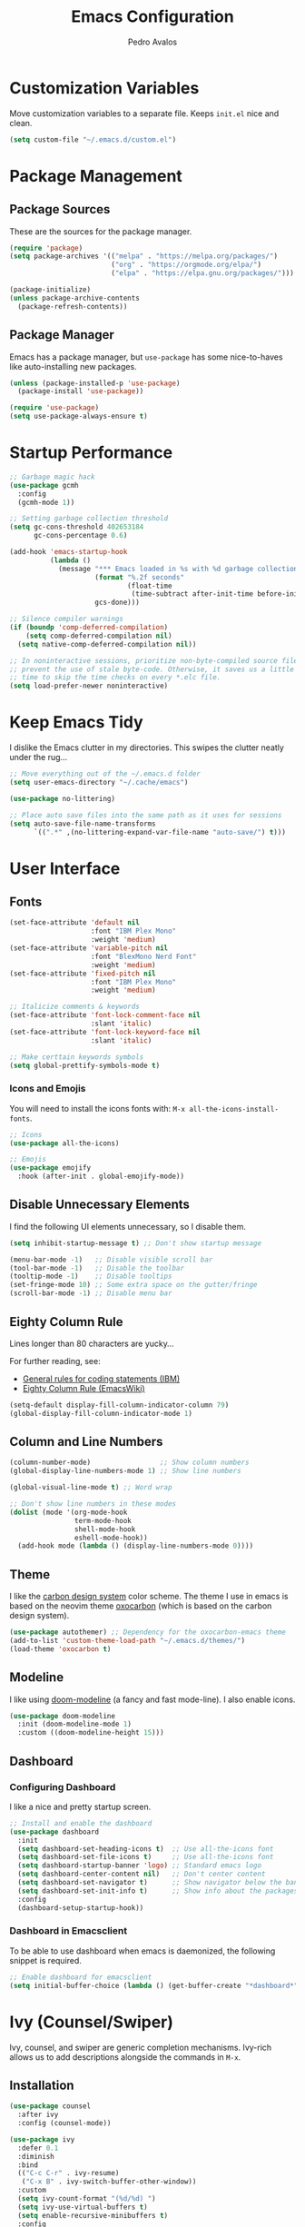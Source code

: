 #+TITLE: Emacs Configuration
#+AUTHOR: Pedro Avalos
#+DESCRIPTION: My literate Emacs configuration

* Customization Variables

Move customization variables to a separate file. Keeps ~init.el~ nice and clean.

#+BEGIN_SRC emacs-lisp
  (setq custom-file "~/.emacs.d/custom.el")
#+END_SRC

* Package Management

** Package Sources

These are the sources for the package manager.

#+BEGIN_SRC emacs-lisp
  (require 'package)
  (setq package-archives '(("melpa" . "https://melpa.org/packages/")
                           ("org" . "https://orgmode.org/elpa/")
                           ("elpa" . "https://elpa.gnu.org/packages/")))

  (package-initialize)
  (unless package-archive-contents
    (package-refresh-contents))
#+END_SRC

** Package Manager

Emacs has a package manager, but ~use-package~ has some nice-to-haves like
auto-installing new packages.

#+BEGIN_SRC emacs-lisp
  (unless (package-installed-p 'use-package)
    (package-install 'use-package))

  (require 'use-package)
  (setq use-package-always-ensure t)
#+END_SRC

* Startup Performance

#+BEGIN_SRC emacs-lisp
  ;; Garbage magic hack
  (use-package gcmh
    :config
    (gcmh-mode 1))

  ;; Setting garbage collection threshold
  (setq gc-cons-threshold 402653184
        gc-cons-percentage 0.6)

  (add-hook 'emacs-startup-hook
            (lambda ()
              (message "*** Emacs loaded in %s with %d garbage collections."
                       (format "%.2f seconds"
                               (float-time
                                (time-subtract after-init-time before-init-time)))
                       gcs-done)))

  ;; Silence compiler warnings
  (if (boundp 'comp-deferred-compilation)
      (setq comp-deferred-compilation nil)
    (setq native-comp-deferred-compilation nil))

  ;; In noninteractive sessions, prioritize non-byte-compiled source files to
  ;; prevent the use of stale byte-code. Otherwise, it saves us a little IO
  ;; time to skip the time checks on every *.elc file.
  (setq load-prefer-newer noninteractive)
#+END_SRC


* Keep Emacs Tidy

I dislike the Emacs clutter in my directories. This swipes the clutter neatly
under the rug...

#+BEGIN_SRC emacs-lisp
  ;; Move everything out of the ~/.emacs.d folder
  (setq user-emacs-directory "~/.cache/emacs")

  (use-package no-littering)

  ;; Place auto save files into the same path as it uses for sessions
  (setq auto-save-file-name-transforms
        `((".*" ,(no-littering-expand-var-file-name "auto-save/") t)))
#+END_SRC

* User Interface

** Fonts

#+BEGIN_SRC emacs-lisp
  (set-face-attribute 'default nil
                      :font "IBM Plex Mono"
                      :weight 'medium)
  (set-face-attribute 'variable-pitch nil
                      :font "BlexMono Nerd Font"
                      :weight 'medium)
  (set-face-attribute 'fixed-pitch nil
                      :font "IBM Plex Mono"
                      :weight 'medium)

  ;; Italicize comments & keywords
  (set-face-attribute 'font-lock-comment-face nil
                      :slant 'italic)
  (set-face-attribute 'font-lock-keyword-face nil
                      :slant 'italic)

  ;; Make certtain keywords symbols
  (setq global-prettify-symbols-mode t)
#+END_SRC

*** Icons and Emojis

You will need to install the icons fonts with: ~M-x all-the-icons-install-fonts~.

#+BEGIN_SrC emacs-lisp
  ;; Icons
  (use-package all-the-icons)

  ;; Emojis
  (use-package emojify
    :hook (after-init . global-emojify-mode))
#+END_SRC

** Disable Unnecessary Elements

I find the following UI elements unnecessary, so I disable them.

#+BEGIN_SRC emacs-lisp
  (setq inhibit-startup-message t) ;; Don't show startup message

  (menu-bar-mode -1)   ;; Disable visible scroll bar
  (tool-bar-mode -1)   ;; Disable the toolbar
  (tooltip-mode -1)    ;; Disable tooltips
  (set-fringe-mode 10) ;; Some extra space on the gutter/fringe
  (scroll-bar-mode -1) ;; Disable menu bar
#+END_SRC

** Eighty Column Rule

Lines longer than 80 characters are yucky...

For further reading, see:

+ [[https://www.ibm.com/docs/en/zos/2.3.0?topic=statements-general-rules-coding][General rules for coding statements (IBM)]]
+ [[https://www.emacswiki.org/emacs/EightyColumnRule][Eighty Column Rule (EmacsWiki)]]

#+BEGIN_SRC emacs-lisp
  (setq-default display-fill-column-indicator-column 79)
  (global-display-fill-column-indicator-mode 1)
#+END_SRC

** Column and Line Numbers

#+BEGIN_SRC emacs-lisp
  (column-number-mode)                 ;; Show column numbers
  (global-display-line-numbers-mode 1) ;; Show line numbers

  (global-visual-line-mode t) ;; Word wrap

  ;; Don't show line numbers in these modes
  (dolist (mode '(org-mode-hook
                  term-mode-hook
                  shell-mode-hook
                  eshell-mode-hook))
    (add-hook mode (lambda () (display-line-numbers-mode 0))))
#+END_SRC

** Theme

I like the [[https://carbondesignsystem.com/guidelines/color/usage/][carbon design system]] color scheme. The theme I use in emacs is based
on the neovim theme [[https://github.com/nyoom-engineering/oxocarbon.nvim][oxocarbon]] (which is based on the carbon design system).

#+BEGIN_SRC emacs-lisp
  (use-package autothemer) ;; Dependency for the oxocarbon-emacs theme
  (add-to-list 'custom-theme-load-path "~/.emacs.d/themes/")
  (load-theme 'oxocarbon t)
#+END_SRC

** Modeline

I like using [[https://github.com/seagle0128/doom-modeline][doom-modeline]] (a fancy and fast mode-line). I also enable icons.

#+BEGIN_SRC emacs-lisp
  (use-package doom-modeline
    :init (doom-modeline-mode 1)
    :custom ((doom-modeline-height 15)))
#+END_SRC

** Dashboard

*** Configuring Dashboard

I like a nice and pretty startup screen.

#+BEGIN_SRC emacs-lisp
  ;; Install and enable the dashboard
  (use-package dashboard
    :init
    (setq dashboard-set-heading-icons t)  ;; Use all-the-icons font
    (setq dashboard-set-file-icons t)     ;; Use all-the-icons font
    (setq dashboard-startup-banner 'logo) ;; Standard emacs logo
    (setq dashboard-center-content nil)   ;; Don't center content
    (setq dashboard-set-navigator t)      ;; Show navigator below the banner
    (setq dashboard-set-init-info t)      ;; Show info about the packages and init time
    :config
    (dashboard-setup-startup-hook))

#+END_SRC

*** Dashboard in Emacsclient

To be able to use dashboard when emacs is daemonized, the following snippet
is required.

#+BEGIN_SRC emacs-lisp
  ;; Enable dashboard for emacsclient
  (setq initial-buffer-choice (lambda () (get-buffer-create "*dashboard*")))
#+END_SRC

* Ivy (Counsel/Swiper)

Ivy, counsel, and swiper are generic completion mechanisms. Ivy-rich allows us
to add descriptions alongside the commands in ~M-x~.

** Installation

#+BEGIN_SRC emacs-lisp
  (use-package counsel
    :after ivy
    :config (counsel-mode))

  (use-package ivy
    :defer 0.1
    :diminish
    :bind
    (("C-c C-r" . ivy-resume)
     ("C-x B" . ivy-switch-buffer-other-window))
    :custom
    (setq ivy-count-format "(%d/%d) ")
    (setq ivy-use-virtual-buffers t)
    (setq enable-recursive-minibuffers t)
    :config
    (ivy-mode))

  (use-package ivy-rich
    :after ivy
    :custom
    (ivy-virtual-abbreviate 'full
                            ivy-rich-switch-buffer-align-virtual-buffer t
                            ivy-rich-path-style 'abbrev)
    :config
    (ivy-set-display-transformer 'ivy-switch-buffer
                                 'ivy-rich-switch-buffer-transformer)
    (ivy-rich-mode 1))

  (use-package swiper
    :after ivy
    :bind (("C-s" . swiper)
           ("C-r" . swiper)))
#+END_SRC

** Improve Searching

Removes the ~^~ in prompts. The default string means that searches will match
the start of the string. I want to be able to search without knowing the start.

#+BEGIN_SRC emacs-lisp
  (setq ivy-initial-inputs-alist nil)
#+END_SRC

** Search History

The smex package allows ~M-x~ to remember our history.

#+BEGIN_SRC emacs-lisp
  (use-package smex)
  (smex-initialize)
#+END_SRC

** Ivy-posframe

#+BEGIN_SRC emacs-lisp
  (use-package ivy-posframe
    :init
    (setq ivy-posframe-display-functions-alist
          '((swiper . ivy-posframe-display-at-point)
            (complete-symbol . ivy-posframe-display-at-point)
            (counsel-M-x . ivy-display-function-fallback)
            (counsel-esh-history . ivy-posframe-display-at-window-center)
            (counsel-describe-function . ivy-display-funciton-fallback)
            (counsel-describe-variable . ivy-display-function-fallback)
            (counsel-find-file . ivy-display-function-fallback)
            (counsel-recentf . ivy-display-function-fallback)
            (dmenu . ivy-posframe-display-at-fram-top-center)
            (nil . ivy-posframe-display))
          ivy-posframe-height-alist
          '((swiper . 20)
            (dmenu . 20)
            (t . 10)))
    :config
    (ivy-posframe-mode 1 ))
#+END_SRC

* LSP

Language Server Protocol.

#+BEGIN_SRC emacs-lisp
  (use-package lsp-mode
    :init
    ;; set prefix for lsp-command-keymap
    (setq lsp-keymap-prefix "C-c l")
    :hook (
           (python-mode . lsp)
           (lsp-mode . lsp-enable-which-key-integration))
    :commands lsp)

  (use-package lsp-ui :commands lsp-ui-mode)
  (use-package lsp-ivy :commands lsp-ivy-workspace-symbol)
  (use-package lsp-treemacs :commands lsp-treemacs-errors-list)
  (use-package dap-mode)

  (use-package which-key
    :config
    (which-key-mode))
#+END_SRC

** C/C++

#+BEGIN_SRC emacs-lisp
  (add-hook 'c-mode-hook 'lsp)
  (add-hook 'c++-mode-hook 'lsp)

  (setq gc-cons-threshold (* 100 1024 1024)
        read-process-output-max (* 1024 1024)
        treemacs-space-between-root-nodes nil)
#+END_SRC

* Keybindings

** Zoom

Use ~CTRL~ plus ~=~ or ~-~ for controlling zoom level. Additionally, use ~CTRL~
plus mouse wheel.

#+BEGIN_SRC emacs-lisp
  ;; Zoom control
  (global-set-key (kbd "C-=") 'text-scale-increase)
  (global-set-key (kbd "C--") 'text-scale-decrease)
  (global-set-key (kbd "<C-wheel-up>") 'text-scale-increase)
  (global-set-key (kbd "<C-wheel-down>") 'text-scale-decrease)
#+END_SRC

** Evil Mode

I prefer vim keybindings, sorry not sorry.

#+BEGIN_SRC emacs-lisp
  ;; Set up evil mode
  (use-package evil
    :init ;; Tweak evil before loading it
    (setq evil-want-keybinding nil)
    (setq evil-vsplit-window-right t)
    (setq evil-split-window-below t)
    (evil-mode t))

  ;; Add evil keybindings to more modes
  (use-package evil-collection
    :after evil
    :config
    (setq evil-collection-mode-list '(dashboard dired ibuffer))
    (evil-collection-init))

  ;; Evil mode tutorial
  (use-package evil-tutor)
#+END_SRC

** General Keybindings

General helps set keybindings. Install it with evil mode.
Use ~SPC~ as the prefix key.

#+BEGIN_SRC emacs-lisp
  (use-package general
    :config
    (general-evil-setup t))

  (nvmap :keymaps 'override :prefix "SPC"
    "SPC" '(counsel-M-x :which-key "M-x")
    "c c" '(compile :which-key "Compile")
    "c C" '(recompile :which-key "Recompile")
    "h r r" '((lambda () (interactive) (load-file "~/.emacs.d/init.el")) :which-key "Reload emacs config")
    "t t" '(toggle-truncate-lines :which-key "Toggle truncate lines"))

  (nvmap :keymaps 'override :prefix "SPC"
    "m *" '(org-ctrl-c-star :which-key "Org-ctrl-c-star")
    "m +" '(org-ctrl-c-minus :which-key "Org-ctrl-c-minus")
    "m ." '(counsel-org-goto :which-key "Counsel org goto")
    "m e" '(org-export-dispatch :which-key "Org export dispatch")
    "m f" '(org-footnote-new :which-key "Org footnote new")
    "m h" '(org-toggle-heading :which-key "Org toggle heading")
    "m i" '(org-toggle-item :which-key "Org toggle item")
    "m n" '(org-store-link :which-key "Org store link")
    "m o" '(org-set-property :which-key "Org set property")
    "m t" '(org-todo :which-key "Org todo")
    "m x" '(org-toggle-checkbox :which-key "Org toggle checkbox")
    "m B" '(org-babel-tangle :which-key "Org babel tangle")
    "m I" '(org-toggle-inline-images :which-key "Org toggle inline images")
    "m T" '(org-todo-list :which-key "Org todo list")
    "o a" '(org-agenda :which-key "Org agenda"))
#+END_SRC

** Buffers and Bookmarks

#+BEGIN_SRC emacs-lisp
  (nvmap :prefix "SPC"
    "b b" '(ibuffer :which-key "Ibuffer")
    "b c" '(clone-indirect-buffer-other-window :which-key "Clone indirect buffer other window")
    "b k" '(kill-current-buffer :which-key "Kill current buffer")
    "b n" '(next-buffer :which-key "Next buffer")
    "b p" '(previous-buffer :which-key "Previous buffer")
    "b B" '(ibuffer-list-buffers :which-key "Ibuffer list buffers")
    "b K" '(kill-buffer :which-key "Kill buffer"))
#+END_SRC

* Modes

These are useful modes that I like to have with emacs.

** Yaml

#+BEGIN_SRC emacs-lisp
  (use-package yaml-mode
    :mode (("\\.yml$" . yaml-mode)
           ("\\.yaml$" . yaml-mode)))
#+END_SRC

* Other Settings

** Babel

#+BEGIN_SRC emacs-lisp
  (org-babel-do-load-languages
   'org-babel-load-languages
   '(
     (python . t)))
#+END_SRC

** Indentation

I prefer to use a tab width of 2 character.

#+BEGIN_SRC emacs-lisp
  (setq-default indent-tabs-mode t)
  (setq-default tab-width 2)
  (setq indent-line-function 'insert-tab)
  (setq org-src-preserve-indentation nil 
        org-src-tab-acts-natively t)
#+END_SRC
